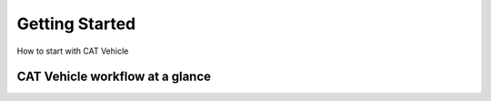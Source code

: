 Getting Started
-------------------

How to start with CAT Vehicle


CAT Vehicle workflow at a glance
^^^^^^^^^^^^^^^^^^^^^^^^^^^^^^^^^^^^


